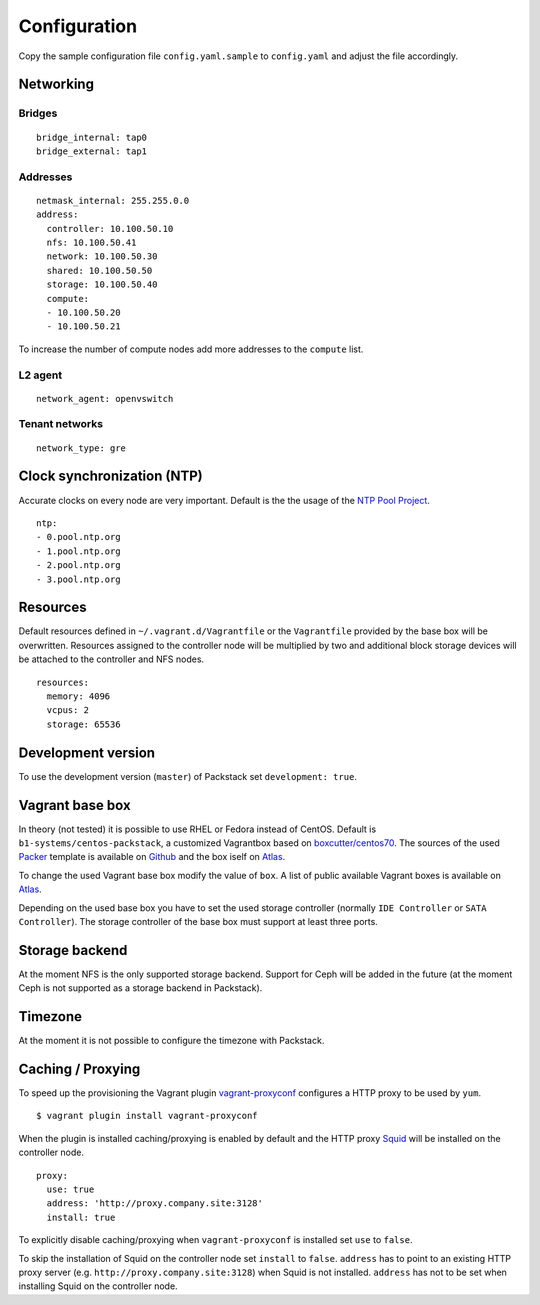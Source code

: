 Configuration
=============

Copy the sample configuration file ``config.yaml.sample`` to
``config.yaml`` and adjust the file accordingly.

Networking
----------

Bridges
~~~~~~~

::

    bridge_internal: tap0
    bridge_external: tap1

Addresses
~~~~~~~~~

::

    netmask_internal: 255.255.0.0
    address:
      controller: 10.100.50.10
      nfs: 10.100.50.41
      network: 10.100.50.30
      shared: 10.100.50.50
      storage: 10.100.50.40
      compute:
      - 10.100.50.20
      - 10.100.50.21

To increase the number of compute nodes add more addresses to the
``compute`` list.

L2 agent
~~~~~~~~

::

    network_agent: openvswitch

Tenant networks
~~~~~~~~~~~~~~~

::

    network_type: gre

Clock synchronization (NTP)
---------------------------

Accurate clocks on every node are very important. Default is the the
usage of the `NTP Pool Project <http://www.pool.ntp.org/en/use.html>`__.

::

    ntp:
    - 0.pool.ntp.org
    - 1.pool.ntp.org
    - 2.pool.ntp.org
    - 3.pool.ntp.org

Resources
---------

Default resources defined in ``~/.vagrant.d/Vagrantfile`` or the
``Vagrantfile`` provided by the base box will be overwritten. Resources
assigned to the controller node will be multiplied by two and additional
block storage devices will be attached to the controller and NFS nodes.

::

    resources:
      memory: 4096
      vcpus: 2
      storage: 65536

Development version
-------------------

To use the development version (``master``) of Packstack set
``development: true``.

Vagrant base box
----------------

In theory (not tested) it is possible to use RHEL or Fedora instead of
CentOS. Default is ``b1-systems/centos-packstack``, a customized
Vagrantbox based on
`boxcutter/centos70 <https://github.com/box-cutter/centos-vm>`__. The
sources of the used `Packer <https://packer.io/>`__ template is
available on `Github <https://github.com/b1-systems/packer-templates>`__
and the box iself on
`Atlas <https://atlas.hashicorp.com/b1-systems/centos-packstack>`__.

To change the used Vagrant base box modify the value of ``box``. A list
of public available Vagrant boxes is available on
`Atlas <https://atlas.hashicorp.com/>`__.

Depending on the used base box you have to set the used storage
controller (normally ``IDE Controller`` or ``SATA Controller``). The
storage controller of the base box must support at least three ports.

Storage backend
---------------

At the moment NFS is the only supported storage backend. Support for
Ceph will be added in the future (at the moment Ceph is not supported as
a storage backend in Packstack).

Timezone
--------

At the moment it is not possible to configure the timezone with
Packstack.

Caching / Proxying
------------------

To speed up the provisioning the Vagrant plugin
`vagrant-proxyconf <https://github.com/tmatilai/vagrant-proxyconf/>`__
configures a HTTP proxy to be used by ``yum``.

::

    $ vagrant plugin install vagrant-proxyconf

When the plugin is installed caching/proxying is enabled by default and the
HTTP proxy `Squid <http://www.squid-cache.org/>`__ will be installed on the
controller node.

::

  proxy:
    use: true
    address: 'http://proxy.company.site:3128'
    install: true

To explicitly disable caching/proxying when ``vagrant-proxyconf`` is installed
set ``use`` to ``false``.

To skip the installation of Squid on the controller node set ``install``
to ``false``. ``address`` has to point to an existing HTTP proxy server (e.g.
``http://proxy.company.site:3128``) when Squid is not installed. ``address``
has not to be set when installing Squid on the controller node.
